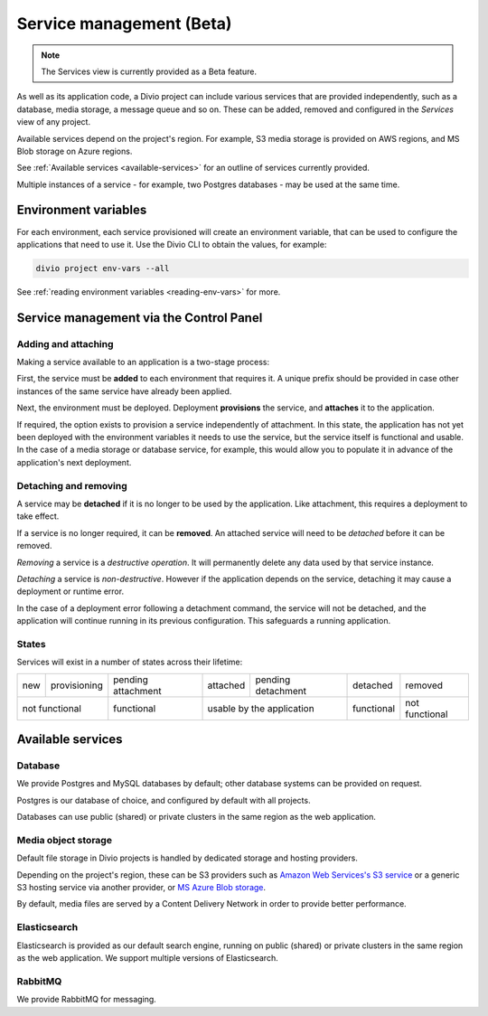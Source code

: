 ..  Do not change this document name
    Referred to by: tutorial message 142 project-services-info
    Where: in the Services view
    As: https://docs.divio.com/en/latest/background/services


.. raw:: html

    <style>
        table.docutils {text-align: center;}
        .new {border-radius: 100px; padding-left: 10px; padding-right: 10px; color: #fff; background-color: #0bf; font-size: 80%;}
        .prov {border-radius: 100px; padding-left: 10px; padding-right: 10px; color: #fff; background-color: #96b236; font-size: 80%;}
        .pending {border-radius: 100px; padding-left: 10px; padding-right: 10px; color: #fff; background-color: #ffa33d; font-size: 80%;}
        .deleted {border-radius: 100px; padding-left: 10px; padding-right: 10px; color: #fff; background-color: red; font-size: 80%;}
    </style>


.. _services:

Service management (Beta)
=========================

..  note::

    The Services view is currently provided as a Beta feature.

As well as its application code, a Divio project can include various services that are provided independently, such as
a database, media storage, a message queue and so on. These can be added, removed and configured in the *Services* view
of any project.


.. image:: /images/services.png
   :alt: 'Services'
   :class: 'main-visual'

Available services depend on the project's region. For example, S3 media storage is provided on AWS regions, and MS Blob storage on Azure regions.

See :ref:`Available services <available-services>` for an outline of services currently provided.

Multiple instances of a service - for example, two Postgres databases - may be used at the same time.


Environment variables
---------------------

For each environment, each service provisioned will create an environment variable, that can be used to configure
the applications that need to use it. Use the Divio CLI to obtain the values, for example:

..  code-block:: bash

    divio project env-vars --all

See :ref:`reading environment variables <reading-env-vars>` for more.


.. _managing-services:

Service management via the Control Panel
-----------------------------------------

Adding and attaching
~~~~~~~~~~~~~~~~~~~~

Making a service available to an application is a two-stage process:

First, the service must be **added** to each environment that requires it. A unique prefix should be provided in case
other instances of the same service have already been applied.

Next, the environment must be deployed. Deployment **provisions** the service, and **attaches** it to the application.

If required, the option exists to provision a service independently of attachment. In this state, the application has
not yet been deployed with the environment variables it needs to use the service, but the service itself is functional
and usable. In the case of a media storage or database service, for example, this would allow you to populate it in
advance of the application's next deployment.


Detaching and removing
~~~~~~~~~~~~~~~~~~~~~~

A service may be **detached** if it is no longer to be used by the application. Like attachment, this requires a
deployment to take effect.

If a service is no longer required, it can be **removed**. An attached service will need to be *detached* before it can
be removed.

*Removing* a service is a *destructive operation*. It will permanently delete any data used by that service instance.

*Detaching* a service is *non-destructive*. However if the application depends on the service, detaching it may cause a
deployment or runtime error.

In the case of a deployment error following a detachment command, the service will not be detached, and the application
will continue running in its previous configuration. This safeguards a running application.


States
~~~~~~

Services will exist in a number of states across their lifetime:

.. role:: new
.. role:: pending
.. role:: deleted
.. role:: prov

+------------+----------------------+-----------------------------+----------------------+-------------------------------+---------------------+---------------------+
| :new:`new` | :prov:`provisioning` |:pending:`pending attachment`|  :new:`attached`     | :pending:`pending detachment` | :pending:`detached` | :deleted:`removed`  |
+------------+----------------------+-----------------------------+----------------------+-------------------------------+---------------------+---------------------+
| not functional                    | functional                  |        usable by the application                     | functional          | not functional      |
+------------+----------------------+-----------------------------+----------------------+-------------------------------+---------------------+---------------------+


.. _available-services:

Available services
------------------


.. _database:

Database
~~~~~~~~~

We provide Postgres and MySQL databases by default; other database systems can be provided on request.

Postgres is our database of choice, and configured by default with all projects.

Databases can use public (shared) or private clusters in the same region as the web application.


..  _media-storage:

Media object storage
~~~~~~~~~~~~~~~~~~~~~~~~~~~

Default file storage in Divio projects is handled by dedicated storage and hosting providers.

Depending on the project's region, these can be S3 providers such as `Amazon Web Services's S3 service
<https://aws.amazon.com/s3/>`_ or a generic S3 hosting service via another provider, or `MS Azure Blob storage <https://azure.microsoft.com/en-us/services/storage/blobs/>`_.

By default, media files are served by a Content Delivery Network in order to provide better performance.

..  seealso::

    * :ref:`work-media-storage`
    * :ref:`interact-storage`


.. _elasticsearch:

Elasticsearch
~~~~~~~~~~~~~~~~

Elasticsearch is provided as our default search engine, running on public (shared) or private clusters in the same region as
the web application. We support multiple versions of Elasticsearch.

.. _rabbitmq:

RabbitMQ
~~~~~~~~~

We provide RabbitMQ for messaging.
